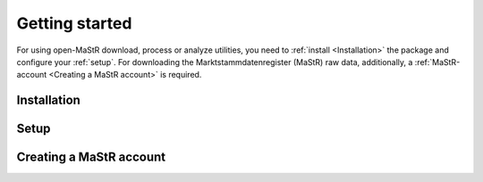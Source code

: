 ***************
Getting started
***************

For using open-MaStR download, process or analyze utilities, you need to :ref:`install <Installation>` the package and
configure your :ref:`setup`. For downloading the Marktstammdatenregister (MaStR) raw data, additionally, a
:ref:`MaStR-account <Creating a MaStR account>` is required.

Installation
============

Setup
=====

Creating a MaStR account
========================
